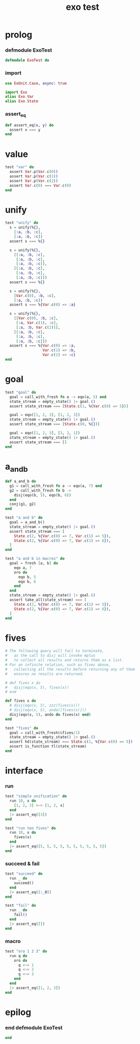 #+property: tangle exo_test.exs
#+title: exo test

* prolog

*** defmodule ExoTest

    #+begin_src elixir
    defmodule ExoTest do
    #+end_src

*** import

    #+begin_src elixir
    use ExUnit.Case, async: true

    import Exo
    alias Exo.Var
    alias Exo.State
    #+end_src

*** assert_eq

    #+begin_src elixir
    def assert_eq(x, y) do
      assert x === y
    end
    #+end_src

* value

  #+begin_src elixir
  test "var" do
    assert Var.p(Var.c(0))
    assert Var.p(Var.c(1))
    assert Var.p(Var.c(2))
    assert Var.c(0) === Var.c(0)
  end
  #+end_src

* unify

  #+begin_src elixir
  test "unify" do
    s = unify(%{},
      [:a, :b, :c],
      [:a, :b, :c])
    assert s === %{}

    s = unify(%{},
      [[:a, :b, :c],
       [:a, :b, :c],
       [:a, :b, :c]],
      [[:a, :b, :c],
       [:a, :b, :c],
       [:a, :b, :c]])
    assert s === %{}

    s = unify(%{},
      [Var.c(0), :b, :c],
      [:a, :b, :c])
    assert s === %{Var.c(0) => :a}

    s = unify(%{},
      [[Var.c(0), :b, :c],
       [:a, Var.c(1), :c],
       [:a, :b, Var.c(2)]],
      [[:a, :b, :c],
       [:a, :b, :c],
       [:a, :b, :c]])
    assert s === %{Var.c(0) => :a,
                   Var.c(1) => :b,
                   Var.c(2) => :c}
  end
  #+end_src

* goal

  #+begin_src elixir
  test "goal" do
    goal = call_with_fresh fn a -> eqo(a, 5) end
    state_stream = empty_state() |> goal.()
    assert state_stream === [State.c(1, %{Var.c(0) => 5})]

    goal = eqo([1, 2, 3], [1, 2, 3])
    state_stream = empty_state() |> goal.()
    assert state_stream === [State.c(0, %{})]

    goal = eqo([1, 2, 3], [3, 2, 1])
    state_stream = empty_state() |> goal.()
    assert state_stream === []
  end
  #+end_src

* a_and_b

  #+begin_src elixir
  def a_and_b do
    g1 = call_with_fresh fn a -> eqo(a, 7) end
    g2 = call_with_fresh fn b ->
      disj(eqo(b, 5), eqo(b, 6))
    end
    conj(g1, g2)
  end

  test "a and b" do
    goal = a_and_b()
    state_stream = empty_state() |> goal.()
    assert state_stream === [
      State.c(2, %{Var.c(0) => 7, Var.c(1) => 5}),
      State.c(2, %{Var.c(0) => 7, Var.c(1) => 6}),
    ]
  end

  test "a and b in macros" do
    goal = fresh [a, b] do
      eqo a, 7
      oro do
        eqo b, 5
        eqo b, 6
      end
    end
    state_stream = empty_state() |> goal.()
    assert take_all(state_stream) === [
      State.c(2, %{Var.c(0) => 7, Var.c(1) => 5}),
      State.c(2, %{Var.c(0) => 7, Var.c(1) => 6}),
    ]
  end
  #+end_src

* fives

  #+begin_src elixir
  # The following query will fail to terminate,
  #   as the call to disj will invoke mplus
  #   to collect all results and returns them as a list.
  # For an infinite relation, such as fives above,
  #   collecting all the results before returning any of them
  #   ensures no results are returned.

  # def fives x do
  #   disj(eqo(x, 5), fives(x))
  # end

  def fives x do
    # disj(eqo(x, 5), zzz(fives(x)))
    # disj(eqo(x, 5), ando([fives(x)]))
    disj(eqo(x, 5), ando do fives(x) end)
  end

  test "fives" do
    goal = call_with_fresh(&fives/1)
    state_stream = empty_state() |> goal.()
    assert hd(state_stream) === State.c(1, %{Var.c(0) => 5})
    assert is_function tl(state_stream)
  end
  #+end_src

* interface

*** run

    #+begin_src elixir
    test "simple unification" do
      run 10, x do
        [1, 2, 3] <~> [1, 2, x]
      end
      |> assert_eq([3])
    end

    test "run ten fives" do
      run 10, x do
        fives(x)
      end
      |> assert_eq([5, 5, 5, 5, 5, 5, 5, 5, 5, 5])
    end
    #+end_src

*** succeed & fail

    #+begin_src elixir
    test "succeed" do
      run _ do
        succeed()
      end
      |> assert_eq([:_0])
    end

    test "fail" do
      run _ do
        fail()
      end
      |> assert_eq([])
    end
    #+end_src

*** macro

    #+begin_src elixir
    test "oro 1 2 3" do
      run q do
        oro do
          q <~> 1
          q <~> 2
          q <~> 3
        end
      end
      |> assert_eq([1, 2, 3])
    end
    #+end_src

* epilog

*** end defmodule ExoTest

    #+begin_src elixir
    end
    #+end_src
